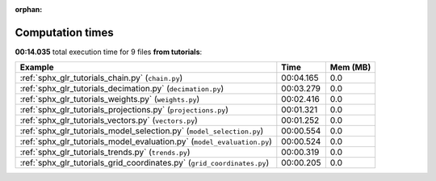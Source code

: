 
:orphan:

.. _sphx_glr_tutorials_sg_execution_times:


Computation times
=================
**00:14.035** total execution time for 9 files **from tutorials**:

.. container::

  .. raw:: html

    <style scoped>
    <link href="https://cdnjs.cloudflare.com/ajax/libs/twitter-bootstrap/5.3.0/css/bootstrap.min.css" rel="stylesheet" />
    <link href="https://cdn.datatables.net/1.13.6/css/dataTables.bootstrap5.min.css" rel="stylesheet" />
    </style>
    <script src="https://code.jquery.com/jquery-3.7.0.js"></script>
    <script src="https://cdn.datatables.net/1.13.6/js/jquery.dataTables.min.js"></script>
    <script src="https://cdn.datatables.net/1.13.6/js/dataTables.bootstrap5.min.js"></script>
    <script type="text/javascript" class="init">
    $(document).ready( function () {
        $('table.sg-datatable').DataTable({order: [[1, 'desc']]});
    } );
    </script>

  .. list-table::
   :header-rows: 1
   :class: table table-striped sg-datatable

   * - Example
     - Time
     - Mem (MB)
   * - :ref:`sphx_glr_tutorials_chain.py` (``chain.py``)
     - 00:04.165
     - 0.0
   * - :ref:`sphx_glr_tutorials_decimation.py` (``decimation.py``)
     - 00:03.279
     - 0.0
   * - :ref:`sphx_glr_tutorials_weights.py` (``weights.py``)
     - 00:02.416
     - 0.0
   * - :ref:`sphx_glr_tutorials_projections.py` (``projections.py``)
     - 00:01.321
     - 0.0
   * - :ref:`sphx_glr_tutorials_vectors.py` (``vectors.py``)
     - 00:01.252
     - 0.0
   * - :ref:`sphx_glr_tutorials_model_selection.py` (``model_selection.py``)
     - 00:00.554
     - 0.0
   * - :ref:`sphx_glr_tutorials_model_evaluation.py` (``model_evaluation.py``)
     - 00:00.524
     - 0.0
   * - :ref:`sphx_glr_tutorials_trends.py` (``trends.py``)
     - 00:00.319
     - 0.0
   * - :ref:`sphx_glr_tutorials_grid_coordinates.py` (``grid_coordinates.py``)
     - 00:00.205
     - 0.0
